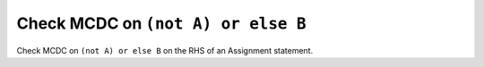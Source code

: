 Check MCDC on ``(not A) or else B``
===================================

Check MCDC on ``(not A) or else B``
on the RHS of an Assignment statement.
